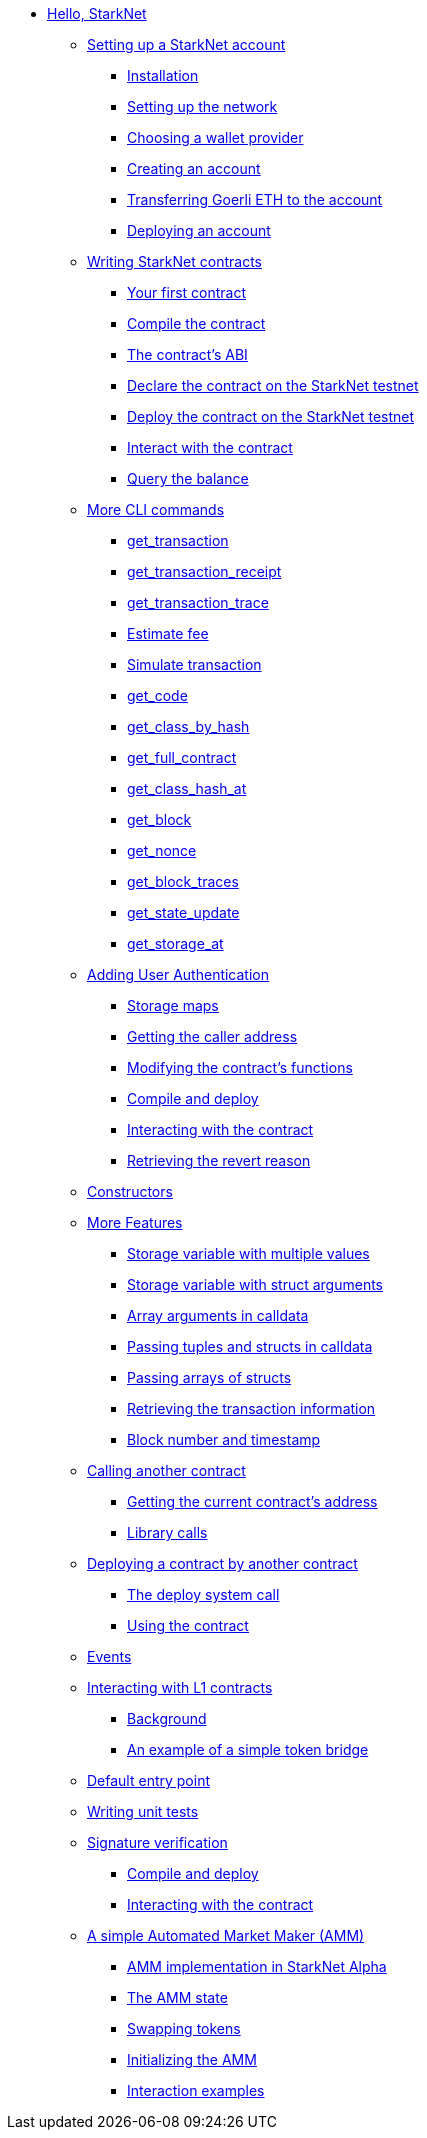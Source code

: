 //* Hello StarkNet
* xref:index.adoc[Hello, StarkNet]

** xref:account_setup.adoc[Setting up a StarkNet account]
*** xref:account_setup.adoc#installation[Installation]
*** xref:account_setup.adoc#setting-up-the-network[Setting up the network]
*** xref:account_setup.adoc#choosing-a-wallet-provider[Choosing a wallet provider]
*** xref:account_setup.adoc#creating-an-account[Creating an account]
*** xref:account_setup.adoc#transferring-goerli-eth-to-the-account[Transferring Goerli ETH to the account]
*** xref:account_setup.adoc#deploying-an-account[Deploying an account]

** xref:intro.adoc[Writing StarkNet contracts]
*** xref:intro.adoc#your-first-contract[Your first contract]
*** xref:intro.adoc#compile-the-contract[Compile the contract]
*** xref:intro.adoc#the-contract-s-abi[The contract’s ABI]
*** xref:intro.adoc#declare-the-contract-on-the-starknet-testnet[Declare the contract on the StarkNet testnet]
*** xref:intro.adoc#deploy-the-contract-on-the-starknet-testnet[Deploy the contract on the StarkNet testnet]
*** xref:intro.adoc#interact-with-the-contract[Interact with the contract]
*** xref:intro.adoc#query-the-balance[Query the balance]

** xref:cli.adoc[More CLI commands]
*** xref:cli.adoc#get-transaction[get_transaction]
*** xref:cli.adoc#get-transaction-receipt[get_transaction_receipt]
*** xref:cli.adoc#get-transaction-trace[get_transaction_trace]
*** xref:cli.adoc#estimate-fee[Estimate fee]
*** xref:cli.adoc#simulate-transaction[Simulate transaction]
*** xref:cli.adoc#get-code[get_code]
*** xref:cli.adoc#get-class-by-hash[get_class_by_hash]
*** xref:cli.adoc#get-full-contract[get_full_contract]
*** xref:cli.adoc#get-class-hash-at[get_class_hash_at]
*** xref:cli.adoc#get-block[get_block]
*** xref:cli.adoc#get-nonce[get_nonce]
*** xref:cli.adoc#get-block-traces[get_block_traces]
*** xref:cli.adoc#get-state-update[get_state_update]
*** xref:cli.adoc#get-storage-at[get_storage_at]

** xref:user_auth.adoc[Adding User Authentication]
*** xref:user_auth.adoc#storage-maps[Storage maps]
*** xref:user_auth.adoc#getting-the-caller-address[Getting the caller address]
*** xref:user_auth.adoc#modifying-the-contract-s-functions[Modifying the contract’s functions]
*** xref:user_auth.adoc#compile-and-deploy[Compile and deploy]
*** xref:user_auth.adoc#interacting-with-the-contract[Interacting with the contract]
*** xref:user_auth.adoc#retrieving-the-revert-reason[Retrieving the revert reason]

** xref:constructors.adoc[Constructors]

** xref:more_features.adoc[More Features]
*** xref:more_features.adoc#storage-variable-with-multiple-values[Storage variable with multiple values]
*** xref:more_features.adoc#storage-variable-with-struct-arguments[Storage variable with struct arguments]
*** xref:more_features.adoc#array-arguments-in-calldata[Array arguments in calldata]
*** xref:more_features.adoc#passing-tuples-and-structs-in-calldata[Passing tuples and structs in calldata]
*** xref:more_features.adoc#passing-arrays-of-structs[Passing arrays of structs]
*** xref:more_features.adoc#retrieving-the-transaction-information[Retrieving the transaction information]
*** xref:more_features.adoc#block-number-and-timestamp[Block number and timestamp]

** xref:calling_contracts.adoc[Calling another contract]
*** xref:calling_contracts.adoc#getting-the-current-contract-s-address[Getting the current contract’s address]
*** xref:calling_contracts.adoc#library-calls[Library calls]

** xref:deploying_from_contracts.adoc[Deploying a contract by another contract]
*** xref:deploying_from_contracts.adoc#the-deploy-system-call[The deploy system call]
*** xref:deploying_from_contracts.adoc#using-the-contract[Using the contract]

** xref:events.adoc[Events]

** xref:l1l2.adoc[Interacting with L1 contracts]
*** xref:l1l2.adoc#background[Background]
*** xref:l1l2.adoc#an-example-of-a-simple-token-bridge[An example of a simple token bridge]

** xref:default_entrypoint.adoc[Default entry point]

** xref:unit_tests.adoc[Writing unit tests]

** xref:signature_verification.adoc[Signature verification]
*** xref:signature_verification.adoc#compile-and-deploy[Compile and deploy]
*** xref:signature_verification.adoc#interacting-with-the-contract[Interacting with the contract]

** xref:amm.adoc[A simple Automated Market Maker (AMM)]
*** xref:amm.adoc#amm-implementation-in-starknet-alpha[AMM implementation in StarkNet Alpha]
*** xref:amm.adoc#the-amm-state[The AMM state]
*** xref:amm.adoc#swapping-tokens[Swapping tokens]
*** xref:amm.adoc#initializing-the-amm[Initializing the AMM]
*** xref:amm.adoc#interaction-examples[Interaction examples]
